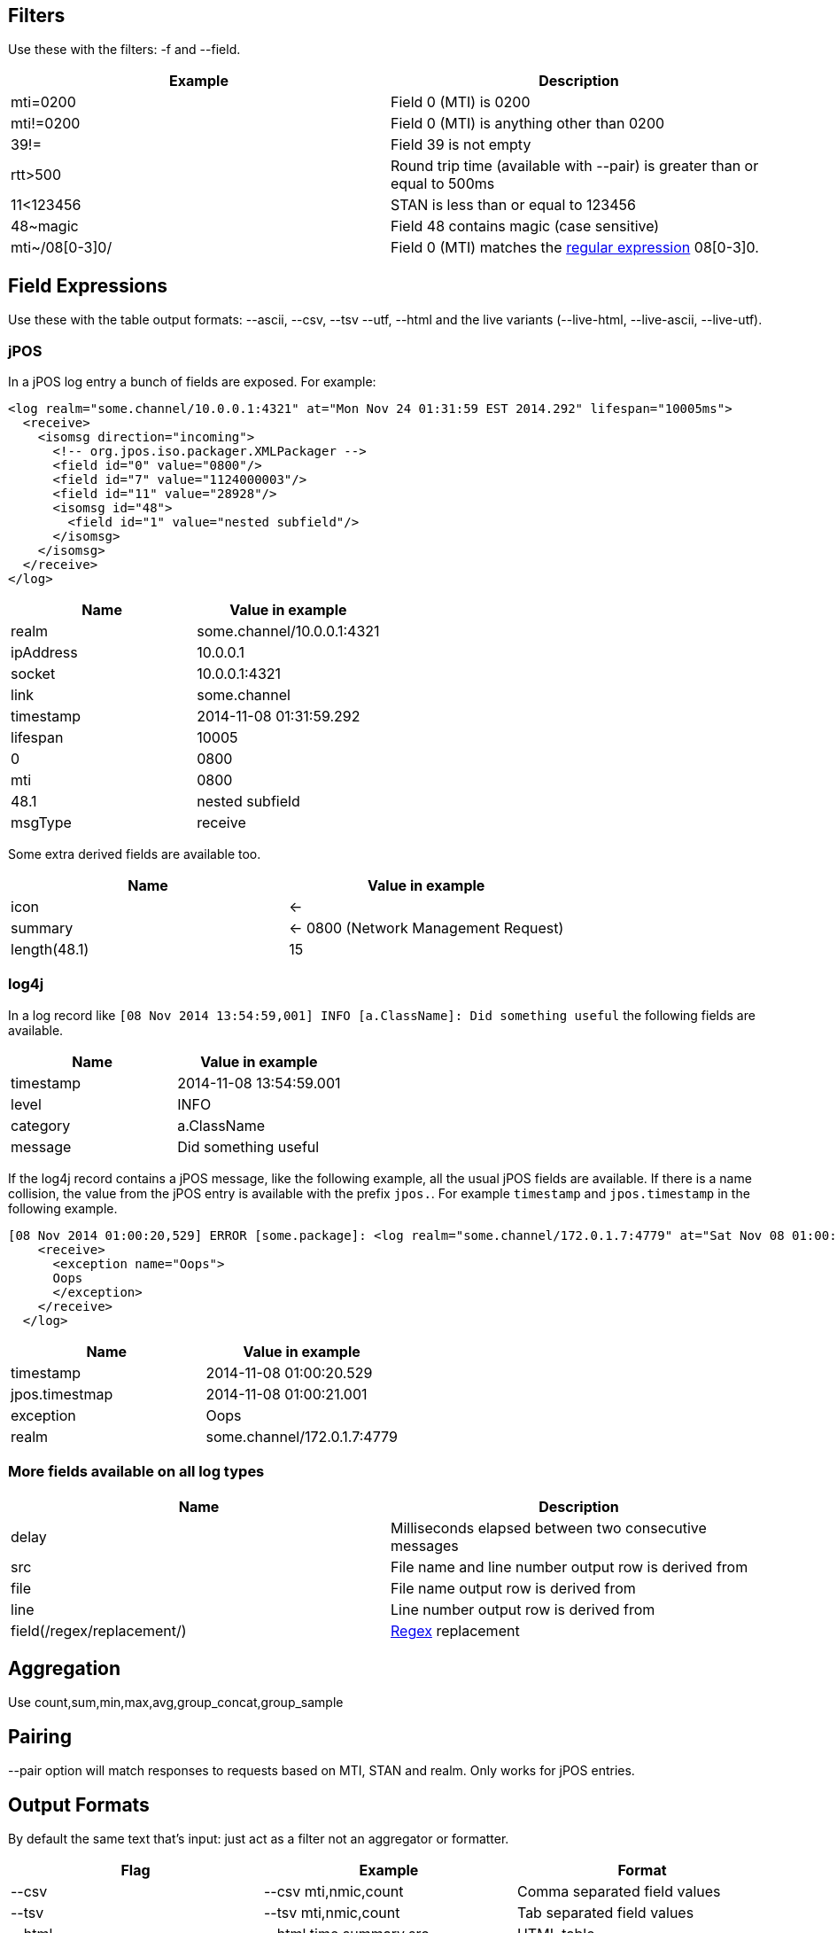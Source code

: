 == Filters

Use these with the filters: -f and --field.

[cols="2*", options="header"]
|===
|Example
|Description

|mti=0200
|Field 0 (MTI) is 0200

|mti!=0200
|Field 0 (MTI) is anything other than 0200

|39!=
|Field 39 is not empty

|rtt>500
|Round trip time (available with --pair) is greater than or equal to 500ms

|11<123456
|STAN is less than or equal to 123456

|48~magic
|Field 48 contains magic (case sensitive)

|mti~/08[0-3]0/
|Field 0 (MTI) matches the http://docs.oracle.com/javase/7/docs/api/java/util/regex/Pattern.html[regular expression] 08[0-3]0.
|===

== Field Expressions

Use these with the table output formats: --ascii, --csv, --tsv --utf, --html and the live variants (--live-html, --live-ascii, --live-utf).

=== jPOS

In a jPOS log entry a bunch of fields are exposed. For example:

    <log realm="some.channel/10.0.0.1:4321" at="Mon Nov 24 01:31:59 EST 2014.292" lifespan="10005ms">
      <receive>
        <isomsg direction="incoming">
          <!-- org.jpos.iso.packager.XMLPackager -->
          <field id="0" value="0800"/>
          <field id="7" value="1124000003"/>
          <field id="11" value="28928"/>
          <isomsg id="48">
            <field id="1" value="nested subfield"/>
          </isomsg>
        </isomsg>
      </receive>
    </log>

[cols="2*", options="header"]
|===
|Name
|Value in example

|realm
|some.channel/10.0.0.1:4321

|ipAddress
|10.0.0.1

|socket
|10.0.0.1:4321

|link
|some.channel

|timestamp
|2014-11-08 01:31:59.292

|lifespan
|10005

|0
|0800

|mti
|0800

|48.1
|nested subfield

|msgType
|receive

|===

Some extra derived fields are available too.

[cols="2*", options="header"]
|===
|Name
|Value in example

|icon
|<-

|summary
|<- 0800 (Network Management Request)

|length(48.1)
|15

|===

=== log4j

In a log record like `[08 Nov 2014 13:54:59,001] INFO  [a.ClassName]: Did something useful` the following fields are available.

[cols="2*", options="header"]
|===
|Name
|Value in example

|timestamp
|2014-11-08 13:54:59.001

|level
|INFO

|category
|a.ClassName

|message
|Did something useful

|===

If the log4j record contains a jPOS message, like the following example, all the usual jPOS fields are available.
If there is a name collision, the value from the jPOS entry is available with the prefix `jpos.`. For example `timestamp` and `jpos.timestamp` in the following example.

    [08 Nov 2014 01:00:20,529] ERROR [some.package]: <log realm="some.channel/172.0.1.7:4779" at="Sat Nov 08 01:00:21 EST 2014.001" lifespan="290ms">
        <receive>
          <exception name="Oops">
          Oops
          </exception>
        </receive>
      </log>

[cols="2*", options="header"]
|===
|Name
|Value in example

|timestamp
|2014-11-08 01:00:20.529

|jpos.timestmap
|2014-11-08 01:00:21.001

|exception
|Oops

|realm
|some.channel/172.0.1.7:4779

|===

=== More fields available on all log types

[cols="2*", options="header"]
|===
|Name
|Description

|delay
|Milliseconds elapsed between two consecutive messages

|src
|File name and line number output row is derived from

|file
|File name output row is derived from

|line
|Line number output row is derived from

|field(/regex/replacement/)
|http://docs.oracle.com/javase/7/docs/api/java/util/regex/Pattern.html[Regex] replacement

|===

== Aggregation

Use count,sum,min,max,avg,group_concat,group_sample

== Pairing

--pair option will match responses to requests based on MTI, STAN and realm. Only works for jPOS entries.

== Output Formats

By default the same text that's input: just act as a filter not an aggregator or formatter.

[cols="3*", options="header"]
|===
| Flag
| Example
| Format

| --csv
| --csv mti,nmic,count
| Comma separated field values

| --tsv
| --tsv mti,nmic,count
| Tab separated field values

| --html
| --html time,summary,src
| HTML table

| --ascii
| --ascii exception,count
| ASCII 'art' table. Like mysql client.

| --utf
| --utf time,summary,src
| Same as --ascii but uses characters that might not print on your terminal.

| --jira-table
| --jira-table exception,count
| Table that can be pasted into jira

| --digest
| No value required
| Slightly shorter. Nesting compacted to one line.

| --json
| No value required
| A single line of JSON per input record.
|===

There are also --live-html, --live-utf and --live-html versions that spit out the results incrementally (as they are discovered) rather than waiting until all field widths are known.

== Others

--names to add a name attribute to each <field> element

--ui to open the results in a browser